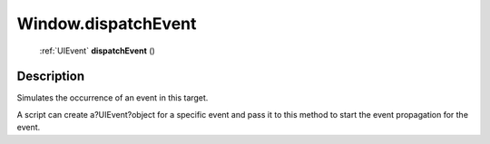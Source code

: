 .. _Window.dispatchEvent:

================================================
Window.dispatchEvent
================================================

   :ref:`UIEvent` **dispatchEvent** ()




Description
-----------

Simulates the occurrence of an event in this target.

A script can create a?UIEvent?object for a specific event and pass it to this method to start the event propagation for the event.


